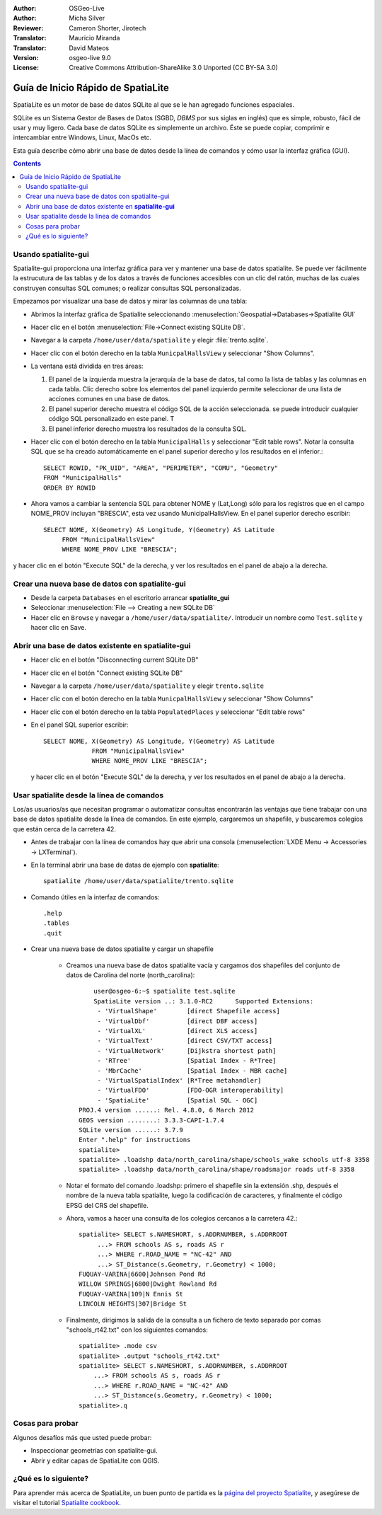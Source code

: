 :Author: OSGeo-Live
:Author: Micha Silver
:Reviewer: Cameron Shorter, Jirotech
:Translator: Mauricio Miranda
:Translator: David Mateos
:Version: osgeo-live 9.0
:License: Creative Commons Attribution-ShareAlike 3.0 Unported  (CC BY-SA 3.0)


.. TBD: Cameron Review
  We need to explain in words what we aim to achieve by each 
  step. Eg: "Let's find all Villas which include have a geometry and ..."
  This will require an extra sentence for most steps.

 
.. image:: /images/project_logos/logo-spatialite.png
  :scale: 50 %
  :alt: project logo
  :align: right

********************************************************************************
Guía de Inicio Rápido de SpatiaLite
********************************************************************************

SpatiaLite es un motor de base de datos SQLite al que se le han agregado funciones espaciales.

SQLite es un Sistema Gestor de Bases de Datos (SGBD, *DBMS* por sus siglas en inglés) que es simple, robusto, fácil de usar y muy ligero. Cada base de datos SQLite es simplemente un archivo. Éste se puede copiar, comprimir e intercambiar entre Windows, Linux, MacOs etc.

Esta guía describe cómo abrir una base de datos desde la línea de comandos y cómo usar la interfaz gráfica (GUI).

.. contents:: Contents
  
Usando spatialite-gui
================================================================================

Spatialite-gui proporciona una interfaz gráfica para ver y mantener una base de datos spatialite. Se puede ver fácilmente la estrucutura de las tablas y de los datos a través de funciones accesibles con un clic del ratón, muchas de las cuales construyen consultas SQL comunes; o realizar consultas SQL personalizadas.

Empezamos por visualizar una base de datos y mirar las columnas de una tabla:

* Abrimos la interfaz gráfica de Spatialite seleccionando  :menuselection:`Geospatial->Databases->Spatialite GUI`

.. TBD: Cameron Review Comment:
  We should have continuity in our examples. Ie, Use the same scenario for
  all spaital-gui steps. Use the same table, where each step builds upon the
  previous step. I'd suggest our examples should aim to have a GIS focus to
  them too.

* Hacer clic en el botón :menuselection:`File->Connect existing SQLite DB`.
* Navegar a la carpeta ``/home/user/data/spatialite`` y elegir :file:`trento.sqlite`.

  .. image:: /images/screenshots/800x600/spatialite-gui-trento.png
    :scale: 70 %

.. TBD: Cameron Review Comment:
  As above, lets keep the table consistant, to maybe MunicipalHalls

* Hacer clic con el botón derecho en la tabla ``MunicpalHallsView`` y
  seleccionar "Show Columns".

  .. image:: /images/screenshots/800x600/spatialite-gui-columns.png
      :scale: 70 %

* La ventana está dividida en tres áreas:

  #. El panel de la izquierda muestra la jerarquía de la base de datos, tal como la lista de tablas y las columnas en cada tabla. Clic derecho sobre los elementos del panel izquierdo permite seleccionar de una lista de acciones comunes en una base de datos.

  #. El panel superior derecho muestra el código SQL de la acción seleccionada. se puede introducir cualquier código SQL personalizado en este panel. T

  #. El panel inferior derecho muestra los resultados de la consulta SQL.

* Hacer clic con el botón derecho en la tabla ``MunicipalHalls`` y
  seleccionar "Edit table rows". Notar la consulta SQL que se ha creado automáticamente en el panel superior derecho y los resultados en el inferior.::

	SELECT ROWID, "PK_UID", "AREA", "PERIMETER", "COMU", "Geometry"
        FROM "MunicipalHalls"
        ORDER BY ROWID

.. TBD: Cameron Review Comment:
  As above, lets try to keep consistancy. I suggest continue using the
  MunicipalHalls table, but how about constrain by a GIS query, such as
  a Bounding Box query instead.

* Ahora vamos a cambiar la sentencia SQL para obtener NOME y (Lat,Long) sólo para los registros que en el campo NOME_PROV incluyan "BRESCIA", esta vez usando MunicipalHallsView.  En el panel superior derecho escribir::

   SELECT NOME, X(Geometry) AS Longitude, Y(Geometry) AS Latitude
        FROM "MunicipalHallsView"
        WHERE NOME_PROV LIKE "BRESCIA";

y hacer clic en el botón "Execute SQL" de la derecha, y ver los resultados en el panel de abajo a la derecha.

  .. image:: /images/screenshots/800x600/spatialite-gui-select.png
      :scale: 70 %

Crear una nueva base de datos con spatialite-gui
================================================================================

* Desde la carpeta ``Databases`` en el escritorio arrancar **spatialite_gui**
* Seleccionar :menuselection:`File --> Creating a new SQLite DB`
* Hacer clic en ``Browse`` y navegar a ``/home/user/data/spatialite/``. Introducir un nombre como ``Test.sqlite`` y hacer clic en Save.


Abrir una base de datos existente en **spatialite-gui**
================================================================================

* Hacer clic en el botón "Disconnecting current SQLite DB"
* Hacer clic en el botón "Connect existing SQLite DB"
* Navegar a la carpeta ``/home/user/data/spatialite`` y elegir
  ``trento.sqlite``
* Hacer clic con el botón derecho en la tabla ``MunicpalHallsView`` y
  seleccionar "Show Columns"
* Hacer clic con el botón derecho en la tabla ``PopulatedPlaces`` y
  seleccionar "Edit table rows"
* En el panel SQL superior escribir::

   SELECT NOME, X(Geometry) AS Longitude, Y(Geometry) AS Latitude
   		FROM "MunicipalHallsView"
   		WHERE NOME_PROV LIKE "BRESCIA";

  y hacer clic en el botón "Execute SQL" de la derecha, y ver los resultados en el panel de abajo a la derecha.

  .. image:: /images/screenshots/800x600/spatialite-gui-select.png
      :scale: 70 %


Usar spatialite desde la línea de comandos
================================================================================

Los/as usuarios/as que necesitan programar o automatizar consultas encontrarán las ventajas que tiene trabajar con una base de datos spatialite desde la línea de comandos. En este ejemplo, cargaremos un shapefile, y buscaremos colegios que están cerca de la carretera 42.

* Antes de trabajar con la línea de comandos hay que abrir una consola (:menuselection:`LXDE Menu -> Accessories -> LXTerminal`).

* En la terminal abrir una base de datas de ejemplo con **spatialite**::

   spatialite /home/user/data/spatialite/trento.sqlite

* Comando útiles en la interfaz de comandos::

   .help
   .tables
   .quit

* Crear una nueva base de datos spatialite y cargar un shapefile

   - Creamos una nueva base de datos spatialite vacía y cargamos dos shapefiles del conjunto de datos de Carolina del norte (north_carolina)::

	  user@osgeo-6:~$ spatialite test.sqlite
	  SpatiaLite version ..: 3.1.0-RC2      Supported Extensions:
           - 'VirtualShape'        [direct Shapefile access]
           - 'VirtualDbf'          [direct DBF access]
           - 'VirtualXL'           [direct XLS access]
           - 'VirtualText'         [direct CSV/TXT access]
           - 'VirtualNetwork'      [Dijkstra shortest path]
           - 'RTree'               [Spatial Index - R*Tree]
           - 'MbrCache'            [Spatial Index - MBR cache]
           - 'VirtualSpatialIndex' [R*Tree metahandler]
           - 'VirtualFDO'          [FDO-OGR interoperability]
           - 'SpatiaLite'          [Spatial SQL - OGC]
      PROJ.4 version ......: Rel. 4.8.0, 6 March 2012
      GEOS version ........: 3.3.3-CAPI-1.7.4
      SQLite version ......: 3.7.9
      Enter ".help" for instructions
      spatialite>
      spatialite> .loadshp data/north_carolina/shape/schools_wake schools utf-8 3358
      spatialite> .loadshp data/north_carolina/shape/roadsmajor roads utf-8 3358


   - Notar el formato del comando .loadshp: primero el shapefile sin la extensión .shp, después el nombre de la nueva tabla spatialite, luego la codificación de caracteres, y finalmente el código EPSG del CRS del shapefile.

   - Ahora, vamos a hacer una consulta de los colegios cercanos a la carretera 42.::
 
      spatialite> SELECT s.NAMESHORT, s.ADDRNUMBER, s.ADDRROOT
           ...> FROM schools AS s, roads AS r
           ...> WHERE r.ROAD_NAME = "NC-42" AND
           ...> ST_Distance(s.Geometry, r.Geometry) < 1000;
      FUQUAY-VARINA|6600|Johnson Pond Rd
      WILLOW SPRINGS|6800|Dwight Rowland Rd
      FUQUAY-VARINA|109|N Ennis St
      LINCOLN HEIGHTS|307|Bridge St

   - Finalmente, dirigimos la salida de la consulta a un fichero de texto separado por comas "schools_rt42.txt" con los siguientes comandos::

      spatialite> .mode csv
      spatialite> .output "schools_rt42.txt"
      spatialite> SELECT s.NAMESHORT, s.ADDRNUMBER, s.ADDRROOT
          ...> FROM schools AS s, roads AS r
          ...> WHERE r.ROAD_NAME = "NC-42" AND
          ...> ST_Distance(s.Geometry, r.Geometry) < 1000;
      spatialite>.q
  

Cosas para probar
================================================================================

Algunos desafíos más que usted puede probar:

* Inspeccionar geometrías con spatialite-gui.
* Abrir y editar capas de SpatiaLite con QGIS.


¿Qué es lo siguiente?
================================================================================

Para aprender más acerca de SpatiaLite, un buen punto de partida es la `página del proyecto Spatialite`_, y asegúrese de visitar el tutorial `Spatialite cookbook`_.

.. _`página del proyecto Spatialite`: https://www.gaia-gis.it/fossil/libspatialite/index

.. _`Spatialite cookbook`: http://www.gaia-gis.it/gaia-sins/spatialite-cookbook/index.html

